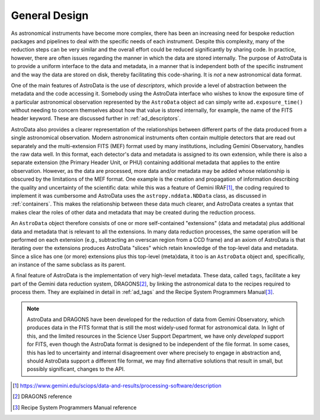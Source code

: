 .. design.rst

.. _design:

**************
General Design
**************

As astronomical instruments have become more complex, there
has been an increasing need for bespoke reduction packages and pipelines to
deal with the specific needs of each instrument. Despite this
complexity, many of the reduction steps can be very similar and the overall
effort could be reduced significantly by sharing code. In practice, however,
there are often issues regarding the manner in which the data are stored
internally. The purpose of AstroData is to provide a uniform interface to the data
and metadata, in a manner that is independent both of the specific instrument
and the way the data are stored on disk, thereby facilitating this code-sharing.
It is *not* a new astronomical data format.

One of the main features of AstroData is the use of *descriptors*, which
provide a level of abstraction between the metadata and the code accessing it.
Somebody using the AstroData interface who wishes to know the exposure time
of a particular astronomical observation represented by the ``AstroData`` object
``ad`` can simply write ``ad.exposure_time()`` without needing to concern
themselves about how that value is stored internally, for example, the name
of the FITS header keyword. These are discussed further in :ref:`ad_descriptors`.

AstroData also provides a clearer representation of the relationships
between different parts of the data produced from a single astronomical
observation. Modern astronomical instruments often contain multiple
detectors that are read out separately and the multi-extension FITS (MEF)
format used by many institutions, including Gemini Observatory, handles
the raw data well. In this format, each detector's data and metadata is
assigned to its own extension,
while there is also a separate extension (the Primary Header Unit,
or PHU) containing additional metadata that applies to the entire
observation. However, as the data are processed, more data and/or
metadata may be added whose relationship is obscured by the limitations
of the MEF format. One example is the creation and propagation of information
describing the quality and uncertainty of the scientific data: while
this was a feature of
Gemini IRAF\ [#iraf]_, the coding required to implement it was cumbersome
and AstroData uses the ``astropy.nddata.NDData`` class,
as discussed in :ref:`containers`. This makes the relationship between these
data much clearer, and AstroData creates a syntax that makes clear the
roles of other data and metadata that may be created during the reduction
process.

An ``AstroData`` object therefore consists of one or more self-contained
"extensions" (data and metadata) plus additional data and metadata that is
relevant to all the extensions. In many data reduction processes, the same
operation will be performed on each extension (e.g., subtracting an overscan
region from a CCD frame) and an axiom of AstroData is that iterating over
the extensions produces AstroData "slices" which retain knowledge of the
top-level data and metadata. Since a slice has one (or more) extensions
plus this top-level (meta)data, it too is an ``AstroData`` object and,
specifically, an instance of the same subclass as its parent.


A final feature of AstroData is the implementation of very high-level metadata.
These data, called ``tags``, facilitate a key part of the Gemini data reduction
system, DRAGONS\ [#dragons]_, by linking the astronomical data to the recipes
required to process them. They are explained in detail in :ref:`ad_tags` and the
Recipe System Programmers Manual\ [#rsprogman]_.

.. note::

   AstroData and DRAGONS have been developed for the reduction of data from
   Gemini Observatory, which produces data in the FITS format that is still the
   most widely-used format for astronomical data. In light of this, and the
   limited resources in the Science User Support Department, we have only
   *developed* support for FITS, even though the AstroData format is designed
   to be independent of the file format. In some cases, this has led to
   uncertainty and internal disagreement over where precisely to engage in
   abstraction and, should AstroData support a different file format, we
   may find alternative solutions that result in small, but possibly
   significant, changes to the API.


.. [#iraf] `<https://www.gemini.edu/sciops/data-and-results/processing-software/description>`_

.. [#dragons] DRAGONS reference

.. [#rsprogman] Recipe System Programmers Manual reference